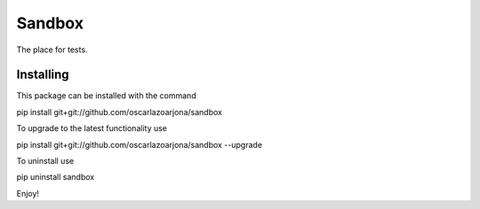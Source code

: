 Sandbox
=====

The place for tests.

Installing
--------

This package can be installed with the command

pip install git+git://github.com/oscarlazoarjona/sandbox

To upgrade to the latest functionality use

pip install git+git://github.com/oscarlazoarjona/sandbox --upgrade

To uninstall use

pip uninstall sandbox

Enjoy!
